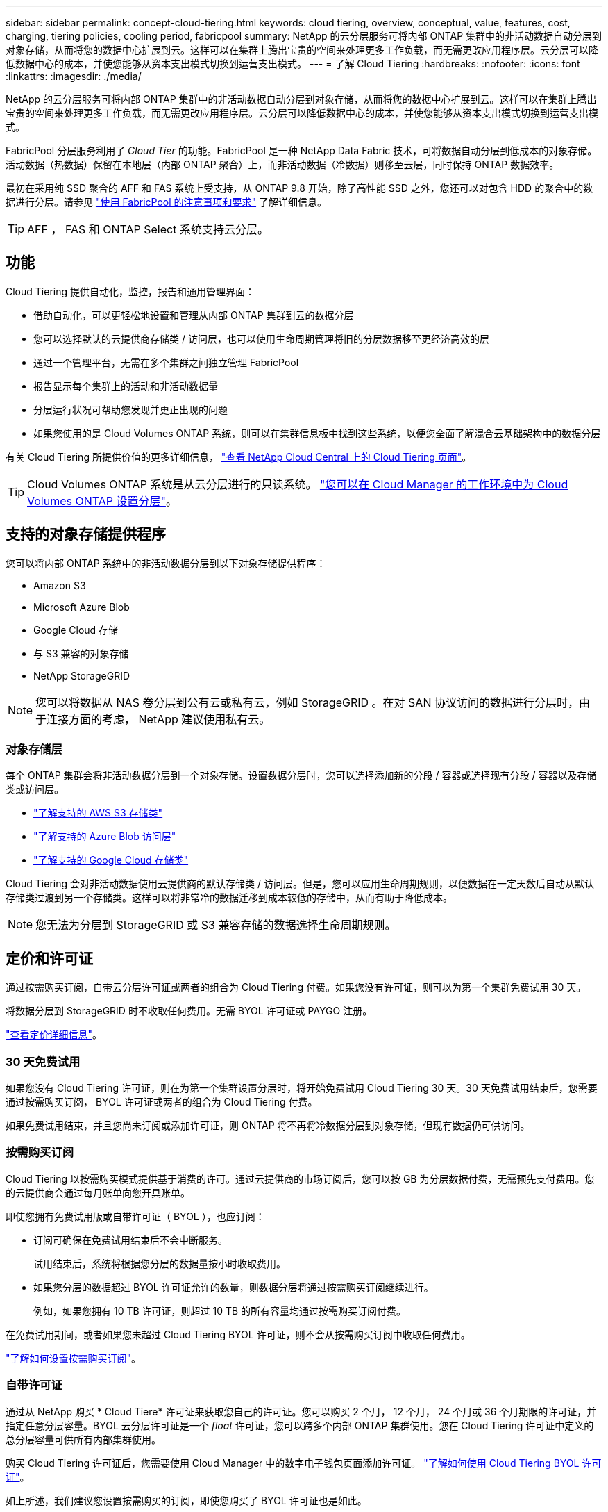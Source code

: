 ---
sidebar: sidebar 
permalink: concept-cloud-tiering.html 
keywords: cloud tiering, overview, conceptual, value, features, cost, charging, tiering policies, cooling period, fabricpool 
summary: NetApp 的云分层服务可将内部 ONTAP 集群中的非活动数据自动分层到对象存储，从而将您的数据中心扩展到云。这样可以在集群上腾出宝贵的空间来处理更多工作负载，而无需更改应用程序层。云分层可以降低数据中心的成本，并使您能够从资本支出模式切换到运营支出模式。 
---
= 了解 Cloud Tiering
:hardbreaks:
:nofooter: 
:icons: font
:linkattrs: 
:imagesdir: ./media/


[role="lead"]
NetApp 的云分层服务可将内部 ONTAP 集群中的非活动数据自动分层到对象存储，从而将您的数据中心扩展到云。这样可以在集群上腾出宝贵的空间来处理更多工作负载，而无需更改应用程序层。云分层可以降低数据中心的成本，并使您能够从资本支出模式切换到运营支出模式。

FabricPool 分层服务利用了 _Cloud Tier_ 的功能。FabricPool 是一种 NetApp Data Fabric 技术，可将数据自动分层到低成本的对象存储。活动数据（热数据）保留在本地层（内部 ONTAP 聚合）上，而非活动数据（冷数据）则移至云层，同时保持 ONTAP 数据效率。

最初在采用纯 SSD 聚合的 AFF 和 FAS 系统上受支持，从 ONTAP 9.8 开始，除了高性能 SSD 之外，您还可以对包含 HDD 的聚合中的数据进行分层。请参见 https://docs.netapp.com/us-en/ontap/fabricpool/requirements-concept.html["使用 FabricPool 的注意事项和要求"^] 了解详细信息。


TIP: AFF ， FAS 和 ONTAP Select 系统支持云分层。



== 功能

Cloud Tiering 提供自动化，监控，报告和通用管理界面：

* 借助自动化，可以更轻松地设置和管理从内部 ONTAP 集群到云的数据分层
* 您可以选择默认的云提供商存储类 / 访问层，也可以使用生命周期管理将旧的分层数据移至更经济高效的层
* 通过一个管理平台，无需在多个集群之间独立管理 FabricPool
* 报告显示每个集群上的活动和非活动数据量
* 分层运行状况可帮助您发现并更正出现的问题
* 如果您使用的是 Cloud Volumes ONTAP 系统，则可以在集群信息板中找到这些系统，以便您全面了解混合云基础架构中的数据分层


有关 Cloud Tiering 所提供价值的更多详细信息， https://cloud.netapp.com/cloud-tiering["查看 NetApp Cloud Central 上的 Cloud Tiering 页面"^]。


TIP: Cloud Volumes ONTAP 系统是从云分层进行的只读系统。 https://docs.netapp.com/us-en/cloud-manager-cloud-volumes-ontap/task-tiering.html["您可以在 Cloud Manager 的工作环境中为 Cloud Volumes ONTAP 设置分层"^]。



== 支持的对象存储提供程序

您可以将内部 ONTAP 系统中的非活动数据分层到以下对象存储提供程序：

* Amazon S3
* Microsoft Azure Blob
* Google Cloud 存储
* 与 S3 兼容的对象存储
* NetApp StorageGRID



NOTE: 您可以将数据从 NAS 卷分层到公有云或私有云，例如 StorageGRID 。在对 SAN 协议访问的数据进行分层时，由于连接方面的考虑， NetApp 建议使用私有云。



=== 对象存储层

每个 ONTAP 集群会将非活动数据分层到一个对象存储。设置数据分层时，您可以选择添加新的分段 / 容器或选择现有分段 / 容器以及存储类或访问层。

* link:reference-aws-support.html["了解支持的 AWS S3 存储类"]
* link:reference-azure-support.html["了解支持的 Azure Blob 访问层"]
* link:reference-google-support.html["了解支持的 Google Cloud 存储类"]


Cloud Tiering 会对非活动数据使用云提供商的默认存储类 / 访问层。但是，您可以应用生命周期规则，以便数据在一定天数后自动从默认存储类过渡到另一个存储类。这样可以将非常冷的数据迁移到成本较低的存储中，从而有助于降低成本。


NOTE: 您无法为分层到 StorageGRID 或 S3 兼容存储的数据选择生命周期规则。



== 定价和许可证

通过按需购买订阅，自带云分层许可证或两者的组合为 Cloud Tiering 付费。如果您没有许可证，则可以为第一个集群免费试用 30 天。

将数据分层到 StorageGRID 时不收取任何费用。无需 BYOL 许可证或 PAYGO 注册。

https://cloud.netapp.com/cloud-tiering["查看定价详细信息"^]。



=== 30 天免费试用

如果您没有 Cloud Tiering 许可证，则在为第一个集群设置分层时，将开始免费试用 Cloud Tiering 30 天。30 天免费试用结束后，您需要通过按需购买订阅， BYOL 许可证或两者的组合为 Cloud Tiering 付费。

如果免费试用结束，并且您尚未订阅或添加许可证，则 ONTAP 将不再将冷数据分层到对象存储，但现有数据仍可供访问。



=== 按需购买订阅

Cloud Tiering 以按需购买模式提供基于消费的许可。通过云提供商的市场订阅后，您可以按 GB 为分层数据付费，无需预先支付费用。您的云提供商会通过每月账单向您开具账单。

即使您拥有免费试用版或自带许可证（ BYOL ），也应订阅：

* 订阅可确保在免费试用结束后不会中断服务。
+
试用结束后，系统将根据您分层的数据量按小时收取费用。

* 如果您分层的数据超过 BYOL 许可证允许的数量，则数据分层将通过按需购买订阅继续进行。
+
例如，如果您拥有 10 TB 许可证，则超过 10 TB 的所有容量均通过按需购买订阅付费。



在免费试用期间，或者如果您未超过 Cloud Tiering BYOL 许可证，则不会从按需购买订阅中收取任何费用。

link:task-licensing-cloud-tiering.html#use-a-cloud-tiering-paygo-subscription["了解如何设置按需购买订阅"]。



=== 自带许可证

通过从 NetApp 购买 * Cloud Tiere* 许可证来获取您自己的许可证。您可以购买 2 个月， 12 个月， 24 个月或 36 个月期限的许可证，并指定任意分层容量。BYOL 云分层许可证是一个 _float_ 许可证，您可以跨多个内部 ONTAP 集群使用。您在 Cloud Tiering 许可证中定义的总分层容量可供所有内部集群使用。

购买 Cloud Tiering 许可证后，您需要使用 Cloud Manager 中的数字电子钱包页面添加许可证。 link:task-licensing-cloud-tiering.html#use-a-cloud-tiering-byol-license["了解如何使用 Cloud Tiering BYOL 许可证"]。

如上所述，我们建议您设置按需购买的订阅，即使您购买了 BYOL 许可证也是如此。


NOTE: 自 2021 年 8 月起，旧的 * FabricPool * 许可证已替换为 * 云分层 * 许可证。 link:task-licensing-cloud-tiering.html#new-cloud-tiering-byol-licensing-starting-august-21-2021["详细了解 Cloud Tiering 许可证与 FabricPool 许可证有何不同"]。



== Cloud Tiering 的工作原理

Cloud Tiering 是一项由 NetApp 管理的服务，它使用 FabricPool 技术自动将内部 ONTAP 集群中的非活动（冷）数据分层到公有云或私有云中的对象存储。可从连接器连接到 ONTAP 。

下图显示了每个组件之间的关系：

image:diagram_cloud_tiering.png["一个架构图，其中显示了云分层服务，该服务连接到云提供商中的连接器，连接到 ONTAP 集群的连接器以及云提供商中的 ONTAP 集群和对象存储之间的连接。活动数据驻留在 ONTAP 集群中，而非活动数据驻留在对象存储中。"]

从较高的层面来看， Cloud Tiering 的工作原理如下：

. 您可以从 Cloud Manager 发现内部集群。
. 您可以通过提供有关对象存储的详细信息来设置分层，包括分段 / 容器，存储类或访问层以及分层数据的生命周期规则。
. Cloud Manager 将 ONTAP 配置为使用对象存储提供程序，并发现集群上的活动和非活动数据量。
. 您可以选择要分层的卷以及要应用于这些卷的分层策略。
. 一旦数据达到可视为非活动的阈值（请参见）， ONTAP 就会开始将非活动数据分层到对象存储 <<Volume tiering policies>>）。
. 如果已对分层数据应用了生命周期规则（仅适用于某些提供商），则较早的分层数据将在一定天数后移至更经济高效的层。




=== 卷分层策略

选择要分层的卷时，您可以选择一个 _volume 分层策略 _ 以应用于每个卷。分层策略可确定卷的用户数据块何时或是否移动到云。

您还可以调整 * 冷却期 * 。这是卷中的用户数据在被视为 " 冷 " 并移至对象存储之前必须保持非活动状态的天数。对于允许您调整冷却期的分层策略，使用 ONTAP 9.8 及更高版本时，有效值为 2 到 183 天，对于早期 ONTAP 版本，有效值为 2 到 63 天；建议使用 2 到 63 天。

无策略（无）:: 将卷上的数据保留在性能层中，以防止将其移动到云层。
冷快照（仅限 Snapshot ）:: ONTAP 会将卷中未与活动文件系统共享的冷 Snapshot 块分层到对象存储。如果读取，则云层上的冷数据块会变得很热，并移至性能层。
+
--
只有在聚合容量达到 50% 且数据达到冷却期后，才会对数据进行分层。默认冷却天数为 2 ，但您可以调整此值。


NOTE: 重新加热的数据只有在有空间时才会回写到性能层。如果性能层容量已满 70% 以上，则会继续从云层访问块。

--
冷用户数据和快照（自动）:: ONTAP 会将卷中的所有冷块（不包括元数据）分层到对象存储。冷数据不仅包括 Snapshot 副本、还包括来自活动文件系统的冷用户数据。
+
--
如果通过随机读取进行读取，则云层上的冷数据块将变得很热，并移至性能层。如果通过顺序读取（例如与索引和防病毒扫描相关的读取）进行读取，则云层上的冷数据块将保持冷状态，不会写入性能层。此策略从 ONTAP 9.4 开始可用。

只有在聚合容量达到 50% 且数据达到冷却期后，才会对数据进行分层。默认冷却天数为 31 ，但您可以调整此值。


NOTE: 重新加热的数据只有在有空间时才会回写到性能层。如果性能层容量已满 70% 以上，则会继续从云层访问块。

--
所有用户数据（全部）:: 所有数据（不包括元数据）都会立即标记为冷数据，并尽快分层到对象存储。无需等待 48 小时，卷中的新块就会变冷。请注意，在设置所有策略之前，卷中的块需要 48 小时才能变冷。
+
--
如果读取，则云层上的冷数据块将保持冷状态，不会回写到性能层。此策略从 ONTAP 9.6 开始可用。

在选择此分层策略之前，请考虑以下事项：

* 分层数据可立即降低存储效率（仅实时）。
* 只有在确信卷上的冷数据不会发生更改时，才应使用此策略。
* 对象存储不属于事务处理，如果发生更改，则会导致严重的碎片化。
* 在将所有分层策略分配给数据保护关系中的源卷之前，请考虑 SnapMirror 传输的影响。
+
由于数据会立即分层，因此 SnapMirror 将从云层而非性能层读取数据。这样会导致 SnapMirror 操作速度变慢—可能会使队列中的其他 SnapMirror 操作变慢，即使这些操作使用不同的分层策略也是如此。

* Cloud Backup 同样会受到使用分层策略设置的卷的影响。 https://docs.netapp.com/us-en/cloud-manager-backup-restore/concept-ontap-backup-to-cloud.html#fabricpool-tiering-policy-considerations["请参见使用 Cloud Backup 分层策略注意事项"^]。


--
所有 DP 用户数据（备份）:: 数据保护卷上的所有数据（不包括元数据）将立即移至云层。如果读取，则云层上的冷数据块将保持冷状态，不会回写到性能层（从 ONTAP 9.4 开始）。
+
--

NOTE: 此策略适用于 ONTAP 9.5 或更早版本。从 ONTAP 9.6 开始，此策略已替换为 * 所有 * 分层策略。

--

